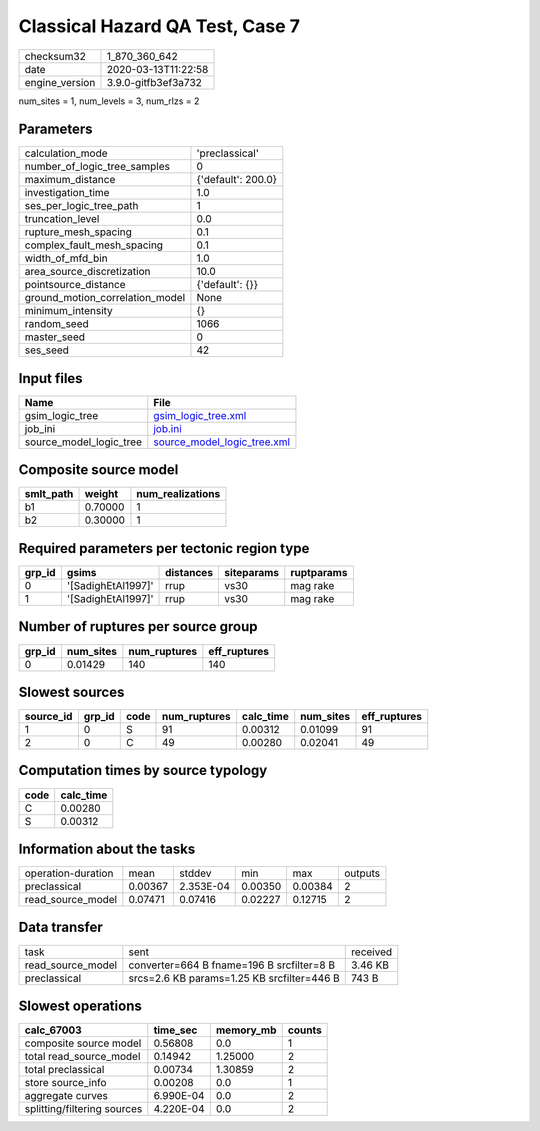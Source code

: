 Classical Hazard QA Test, Case 7
================================

============== ===================
checksum32     1_870_360_642      
date           2020-03-13T11:22:58
engine_version 3.9.0-gitfb3ef3a732
============== ===================

num_sites = 1, num_levels = 3, num_rlzs = 2

Parameters
----------
=============================== ==================
calculation_mode                'preclassical'    
number_of_logic_tree_samples    0                 
maximum_distance                {'default': 200.0}
investigation_time              1.0               
ses_per_logic_tree_path         1                 
truncation_level                0.0               
rupture_mesh_spacing            0.1               
complex_fault_mesh_spacing      0.1               
width_of_mfd_bin                1.0               
area_source_discretization      10.0              
pointsource_distance            {'default': {}}   
ground_motion_correlation_model None              
minimum_intensity               {}                
random_seed                     1066              
master_seed                     0                 
ses_seed                        42                
=============================== ==================

Input files
-----------
======================= ============================================================
Name                    File                                                        
======================= ============================================================
gsim_logic_tree         `gsim_logic_tree.xml <gsim_logic_tree.xml>`_                
job_ini                 `job.ini <job.ini>`_                                        
source_model_logic_tree `source_model_logic_tree.xml <source_model_logic_tree.xml>`_
======================= ============================================================

Composite source model
----------------------
========= ======= ================
smlt_path weight  num_realizations
========= ======= ================
b1        0.70000 1               
b2        0.30000 1               
========= ======= ================

Required parameters per tectonic region type
--------------------------------------------
====== ================== ========= ========== ==========
grp_id gsims              distances siteparams ruptparams
====== ================== ========= ========== ==========
0      '[SadighEtAl1997]' rrup      vs30       mag rake  
1      '[SadighEtAl1997]' rrup      vs30       mag rake  
====== ================== ========= ========== ==========

Number of ruptures per source group
-----------------------------------
====== ========= ============ ============
grp_id num_sites num_ruptures eff_ruptures
====== ========= ============ ============
0      0.01429   140          140         
====== ========= ============ ============

Slowest sources
---------------
========= ====== ==== ============ ========= ========= ============
source_id grp_id code num_ruptures calc_time num_sites eff_ruptures
========= ====== ==== ============ ========= ========= ============
1         0      S    91           0.00312   0.01099   91          
2         0      C    49           0.00280   0.02041   49          
========= ====== ==== ============ ========= ========= ============

Computation times by source typology
------------------------------------
==== =========
code calc_time
==== =========
C    0.00280  
S    0.00312  
==== =========

Information about the tasks
---------------------------
================== ======= ========= ======= ======= =======
operation-duration mean    stddev    min     max     outputs
preclassical       0.00367 2.353E-04 0.00350 0.00384 2      
read_source_model  0.07471 0.07416   0.02227 0.12715 2      
================== ======= ========= ======= ======= =======

Data transfer
-------------
================= ========================================== ========
task              sent                                       received
read_source_model converter=664 B fname=196 B srcfilter=8 B  3.46 KB 
preclassical      srcs=2.6 KB params=1.25 KB srcfilter=446 B 743 B   
================= ========================================== ========

Slowest operations
------------------
=========================== ========= ========= ======
calc_67003                  time_sec  memory_mb counts
=========================== ========= ========= ======
composite source model      0.56808   0.0       1     
total read_source_model     0.14942   1.25000   2     
total preclassical          0.00734   1.30859   2     
store source_info           0.00208   0.0       1     
aggregate curves            6.990E-04 0.0       2     
splitting/filtering sources 4.220E-04 0.0       2     
=========================== ========= ========= ======